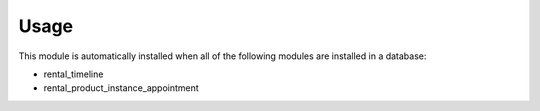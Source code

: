 
Usage
-----

This module is automatically installed when all of the following modules are installed in a database:

- rental_timeline
- rental_product_instance_appointment

